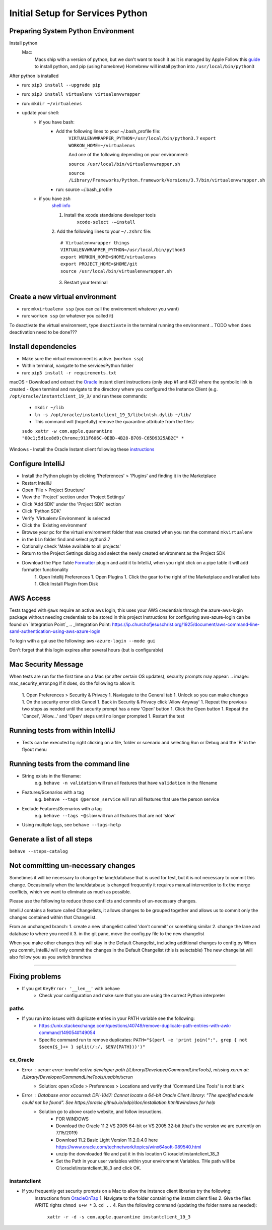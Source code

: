 ====================================
Initial Setup for Services Python
====================================


Preparing System Python Environment
====================================

Install python
    Mac:
        Macs ship with a version of python, but we don't want to touch it as it is managed by Apple
        Follow this guide_ to install python, and pip (using homebrew)
        Homebrew will install python into ``/usr/local/bin/python3``

    .. _guide: https://docs.python-guide.org/starting/installation/

After python is installed

- run: ``pip3 install --upgrade pip``
- run: ``pip3 install virtualenv virtualenvwrapper``
- run: ``mkdir ~/virtualenvs``
- update your shell:
    - if you have bash:
        - Add the following lines to your ~/.bash_profile file:
            ``VIRTUALENVWRAPPER_PYTHON=/usr/local/bin/python3.7``
            ``export WORKON_HOME=~/virtualenvs``

            And one of the following depending on your environment:

            ``source /usr/local/bin/virtualenvwrapper.sh``

            ``source /Library/Frameworks/Python.framework/Versions/3.7/bin/virtualenvwrapper.sh``

        - run: source ~/.bash_profile

    - if you have zsh
        `shell info <https://gist.github.com/heymonkeyriot/9a2f429caff5c091d5429666fa080403>`_

        1. Install the xcode standalone developer tools
            ``xcode-select -—install``

        2. Add the following lines to your ``~/.zshrc`` file:
        ::

            # Virtualenvwrapper things
            VIRTUALENVWRAPPER_PYTHON=/usr/local/bin/python3
            export WORKON_HOME=$HOME/virtualenvs
            export PROJECT_HOME=$HOME/git
            source /usr/local/bin/virtualenvwrapper.sh

        3. Restart your terminal

Create a new virtual environment
=================================

- run: ``mkvirtualenv ssp`` (you can call the environment whatever you want)
- run: ``workon ssp`` (or whatever you called it)

To deactivate the virtual environment, type ``deactivate`` in the terminal running the environment
.. TODO when does deactivation need to be done???

Install dependencies
=====================

- Make sure the virtual environment is active. (``workon ssp``)
- Within terminal, navigate to the servicesPython folder
- run: ``pip3 install -r requirements.txt``

macOS
- Download and extract the Oracle_ instant client instructions (only step #1 and #2))
where the symbolic link is created
- Open terminal and navigate to the directory where you configured the Instance Client (e.g.
``/opt/oracle/instantclient_19_3/`` and run these commands:
    - ``mkdir ~/lib``
    - ``ln -s /opt/oracle/instantclient_19_3/libclntsh.dylib ~/lib/``
    - This command will (hopefully) remove the quarantine attribute from the files:
    ``sudo xattr -w com.apple.quarantine "00c1;5d1ce8d9;Chrome;911F606C-0EBD-4B28-B709-C65D9325AB2C" *``

.. _Oracle: https://oracle.github.io/odpi/doc/installation.html#id3

Windows
- Install the Oracle Instant client following these instructions_

.. _instructions: https://oracle.github.io/odpi/doc/installation.html#id11



Configure IntelliJ
===================
- Install the Python plugin by clicking 'Preferences' > 'Plugins' and finding it in the Marketplace
- Restart IntelliJ
- Open 'File > Project Structure'
- View the 'Project' section under 'Project Settings'
- Click 'Add SDK' under the 'Project SDK' section
- Click 'Python SDK'
- Verify 'Virtualenv Environment' is selected
- Click the 'Existing environment'
- Browse your pc for the virtual environment folder that was created when you ran the command ``mkvirtualenv``
- in the ``bin`` folder find and select python3.7
- Optionally check 'Make available to all projects'
- Return to the Project Settings dialog and select the newly created environment as the Project SDK
- Download the Pipe Table Formatter_ plugin and add it to IntelliJ, when you right click on a pipe table it will add formatter functionality
    1. Open Intellij Preferences
    1. Open Plugins
    1. Click the gear to the right of the Marketplace and Installed tabs
    1. Click Install Plugin from Disk

.. _Formatter: https://plugins.jetbrains.com/plugin/7550-pipe-table-formatter


AWS Access
==========
Tests tagged with ``@aws`` require an active aws login, this uses your AWS credentials through the azure-aws-login package without needing credentials to be stored in this project
Instructions for configuring aws-azure-login can be found on `Integration Point`_
.. _Integration Point: https://ip.churchofjesuschrist.org/1925/document/aws-command-line-saml-authentication-using-aws-azure-login

To login with a gui use the following: ``aws-azure-login --mode gui``

Don't forget that this login expires after several hours (but is configurable)



Mac Security Message
=====================
When tests are run for the first time on a Mac (or after certain OS updates), security prompts may appear:
.. image:: mac_security_error.png
If it does, do the following to allow it:
    1. Open Preferences > Security & Privacy
    1. Naviagate to the General tab
    1. Unlock so you can make changes
    1. On the security error click Cancel
    1. Back in Security & Privacy click 'Allow Anyway'
    1. Repeat the previous two steps as needed until the security prompt has a new 'Open' button
    1. Click the Open button
    1. Repeat the 'Cancel', 'Allow...' and 'Open' steps until no longer prompted
    1. Restart the test
.. image:: mac_allow_after_security_Error.png

    If these security prompts appear again you may need to run another command, see it in 'Fixing Problems'.

Running tests from within IntelliJ
==============
- Tests can be executed by right clicking on a file, folder or scenario and selecting Run or Debug and the 'B' in the flyout menu
    .. image:: behave.png

Running tests from the command line
==============
- String exists in the filename:
    e.g. ``behave -n validation`` will run all features that have ``validation`` in the filename

- Features/Scenarios with a tag
    e.g. ``behave --tags @person_service`` will run all features that use the person service

- Exclude Features/Scenarios with a tag
    e.g. ``behave --tags ~@slow`` will run all features that are not 'slow'

- Using multiple tags, see ``behave --tags-help``

Generate a list of all steps
===============
``behave --steps-catalog``


Not committing un-necessary changes
===============
Sometimes it will be necessary to change the lane/database that is used for test, but it is not necessary to commit
this change. Occasionally when the lane/database is changed frequently it requires manual intervention to fix the
merge conflicts, which we want to eliminate as much as possible.

Please use the following to reduce these conflicts and commits of un-necessary changes.

IntelliJ contains a feature called Changelists, it allows changes to be grouped together and allows us to commit only the changes contained within that Changelist.

From an unchanged branch:
1. create a new changelist called 'don't commit' or something similar
2. change the lane and database to where you need it
3. in the git pane, move the config.py file to the new changelist

When you make other changes they will stay in the Default Changelist, including additional changes to config.py
When you commit, IntelliJ will only commit the changes in the Default Changelist (this is selectable)
The new changelist will also follow you as you switch branches


-------------------------------------

Fixing problems
===============

- If you get ``KeyError: '__len__'`` with behave
    - Check your configuration and make sure that you are using the correct Python interpreter

paths
-----

- If you run into issues with duplicate entries in your PATH variable see the following:
    - https://unix.stackexchange.com/questions/40749/remove-duplicate-path-entries-with-awk-command/149054#149054
    - Specific command run to remove duplicates: ``PATH="$(perl -e 'print join(":", grep { not $seen{$_}++ } split(/:/, $ENV{PATH}))')"``

cx_Oracle
---------

- Error : `xcrun: error: invalid active developer path (/Library/Developer/CommandLineTools), missing xcrun at: /Library/Developer/CommandLineTools/usr/bin/xcrun`
    - Solution: open xCode > Preferences > Locations and verify that 'Command Line Tools' is not blank

- Error : `Database error occurred: DPI-1047: Cannot locate a 64-bit Oracle Client library: "The specified module could not be found". See https://oracle.github.io/odpi/doc/installation.html#windows for help`
    - Solution go to above oracle website, and follow insructions.
        - FOR WINDOWS
        - Download the Oracle 11.2 VS 2005 64-bit or VS 2005 32-bit (that's the version we are currently on 7/15/2019)
        - Download 11.2 Basic Light Version 11.2.0.4.0 here https://www.oracle.com/technetwork/topics/winx64soft-089540.html
        - unzip the downloaded file and put it in this location C:\\oracle\\instantclient_18_3
        - Set the Path in your user variables within your environment Variables. THe path will be C:\\oracle\\instantclient_18_3 and click OK.


instantclient
-------------

- If you frequently get security prompts on a Mac to allow the instance client libraries try the following:
    Instructions from OracleOnTap_
    1. Navigate to the folder containing the instant client files
    2. Give the files WRITE rights ``chmod u+w *``
    3. ``cd ..``
    4. Run the following command (updating the folder name as needed):
        ``xattr -r -d -s com.apple.quarantine instantclient_19_3``

.. _OracleOnTap: http://oraontap.blogspot.com/2020/01/mac-os-x-catalina-and-oracle-instant.html